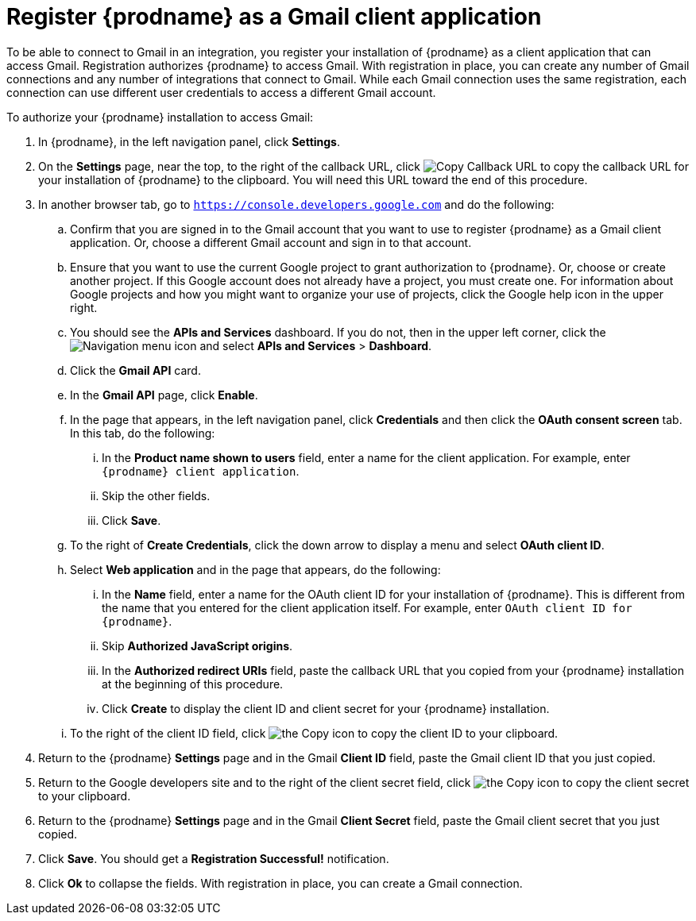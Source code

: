 [id='register-with-gmail']
= Register {prodname} as a Gmail client application

To be able to connect to Gmail in an integration, 
you register your installation of {prodname} as a client application
that can access Gmail. Registration authorizes {prodname} to access Gmail.
With registration in place, you can create any number of Gmail 
connections and any number of 
integrations that connect to Gmail. While each Gmail connection uses the 
same registration, each connection can use different user credentials to 
access a different Gmail account. 

To authorize your {prodname} installation to access Gmail:

. In {prodname}, in the left navigation panel, click *Settings*. 
. On the *Settings* page, near the top, to the right of the callback URL, 
click
image:shared/images/CopyCallback.png[Copy Callback URL] to 
copy the callback URL for your installation of {prodname} to the clipboard. 
You will need this URL toward the end of this procedure. 
. In another browser tab, go to `https://console.developers.google.com` 
and do the following:
.. Confirm that you are signed in to the Gmail account that you want to
use to register {prodname} as a Gmail client application. 
Or, choose a different Gmail account and sign in to that account. 
.. Ensure that you want to use the current Google project to grant
authorization to {prodname}. Or, choose or create another project. 
If this Google account does not already
have a project, you must create one. For information about Google projects
and how you might want to organize your use of projects, click the Google help
icon in the upper right. 
.. You should see the *APIs and Services* dashboard. If you do not, then
in the upper left corner, click the
image:images/Hamburger.png[Navigation menu icon] and select
*APIs and Services* > *Dashboard*. 
.. Click the *Gmail API* card.
.. In the *Gmail API* page, click *Enable*. 
.. In the page that appears, in the left navigation panel, click 
*Credentials* and then click the *OAuth consent screen* tab. 
In this tab, do the following: 
... In the *Product name shown to users* field, enter a name for the 
client application. For example, enter `{prodname} client application`. 
... Skip the other fields. 
... Click *Save*. 
.. To the right of *Create Credentials*, click the down arrow to 
display a menu and select *OAuth client ID*. 
.. Select *Web application* and in the page that appears, do the following:
... In the *Name* field, enter a name for the OAuth client ID for 
your installation of {prodname}. This is different from the name that you 
entered for the client application itself. For example, enter 
`OAuth client ID for {prodname}`. 
... Skip *Authorized JavaScript origins*. 
... In the *Authorized redirect URIs* field, paste the callback URL 
that you copied from your {prodname} installation at the beginning of 
this procedure. 
... Click *Create* to display the client ID and client secret for your 
{prodname} installation. 
.. To the right of the client ID field, click
image:images/copy_icon.png[the Copy icon] to copy the client ID
to your clipboard.

. Return to the {prodname} *Settings* page and in the Gmail *Client ID* field, 
paste the Gmail client ID that you just copied. 

. Return to the Google developers site and to the right of the 
client secret field, click 
image:images/copy_icon.png[the Copy icon] to copy the client secret to
your clipboard.

. Return to the {prodname} *Settings* page and in the 
Gmail *Client Secret* field, paste the Gmail client secret that you 
just copied. 
. Click *Save*. You should get a *Registration Successful!* notification. 	
. Click *Ok* to collapse the fields. With registration in place, you can
create a Gmail connection. 
